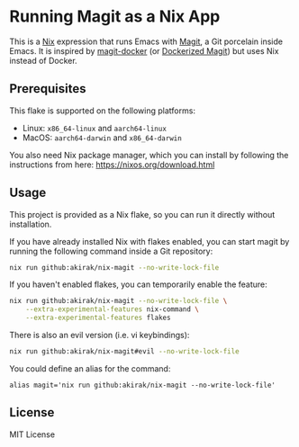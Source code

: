 * Running Magit as a Nix App
This is a [[https://nixos.org/nix/][Nix]] expression that runs Emacs with [[https://magit.vc/][Magit]], a Git porcelain inside Emacs.
It is inspired by [[https://github.com/vlandeiro/magit-docker][magit-docker]] (or [[https://www.reddit.com/r/emacs/comments/d0qnbf/dockerized_magit/][Dockerized Magit]]) but uses Nix instead of Docker.
** Prerequisites
This flake is supported on the following platforms:

- Linux: =x86_64-linux=​ and =aarch64-linux=​
- MacOS: =aarch64-darwin=​ and =x86_64-darwin=​

You also need Nix package manager, which you can install by following the instructions from here: https://nixos.org/download.html
** Usage
This project is provided as a Nix flake, so you can run it directly without installation.

If you have already installed Nix with flakes enabled, you can start magit by running the following command inside a Git repository:

#+begin_src bash
  nix run github:akirak/nix-magit --no-write-lock-file
#+end_src

If you haven't enabled flakes, you can temporarily enable the feature:

#+begin_src bash
  nix run github:akirak/nix-magit --no-write-lock-file \
      --extra-experimental-features nix-command \
      --extra-experimental-features flakes
#+end_src

There is also an evil version (i.e. vi keybindings):

#+begin_src bash
  nix run github:akirak/nix-magit#evil --no-write-lock-file
#+end_src

You could define an alias for the command:

#+begin_src shell
alias magit='nix run github:akirak/nix-magit --no-write-lock-file'
#+end_src
** License
MIT License
